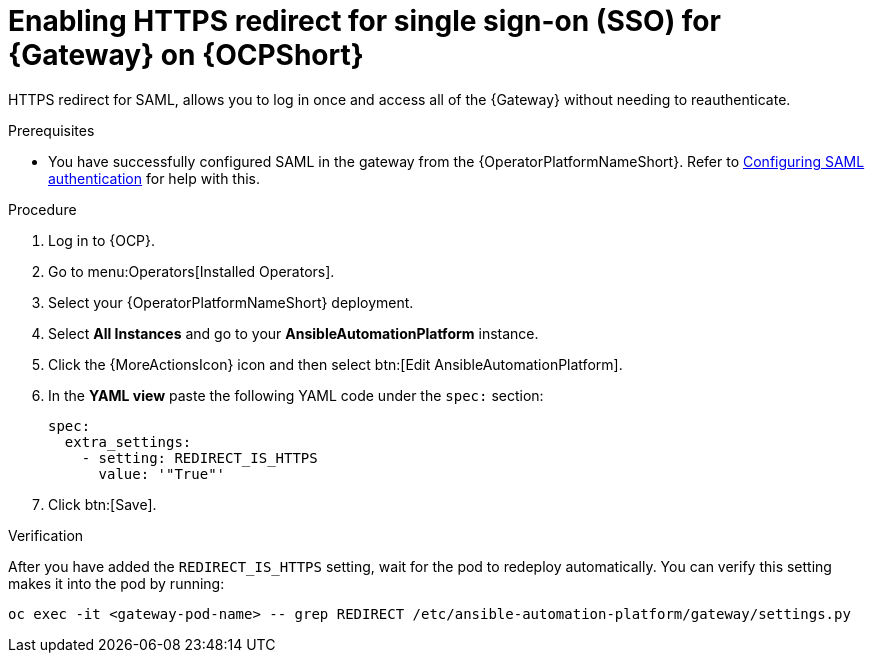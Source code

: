 :_mod-docs-content-type: PROCEDURE

[id="proc-operator-enable-https-redirect"]

= Enabling HTTPS redirect for single sign-on (SSO) for {Gateway} on {OCPShort}

HTTPS redirect for SAML, allows you to log in once and access all of the {Gateway} without needing to reauthenticate.

.Prerequisites 

* You have successfully configured SAML in the gateway from the {OperatorPlatformNameShort}. Refer to link:{BaseURL}/red_hat_ansible_automation_platform/{PlatformVers}/html-single/access_management_and_authentication/index#controller-set-up-SAML[Configuring SAML authentication] for help with this.

.Procedure

. Log in to {OCP}.
. Go to menu:Operators[Installed Operators].
. Select your {OperatorPlatformNameShort} deployment.
. Select *All Instances* and go to your *AnsibleAutomationPlatform* instance.
. Click the  {MoreActionsIcon} icon and then select btn:[Edit AnsibleAutomationPlatform].
. In the *YAML view* paste the following YAML code under the `spec:` section:
+
----
spec:
  extra_settings:
    - setting: REDIRECT_IS_HTTPS
      value: '"True"'

----
+
. Click btn:[Save].

.Verification

After you have added the `REDIRECT_IS_HTTPS` setting, wait for the pod to redeploy automatically. You can verify this setting makes it into the pod by running:
----
oc exec -it <gateway-pod-name> -- grep REDIRECT /etc/ansible-automation-platform/gateway/settings.py
----